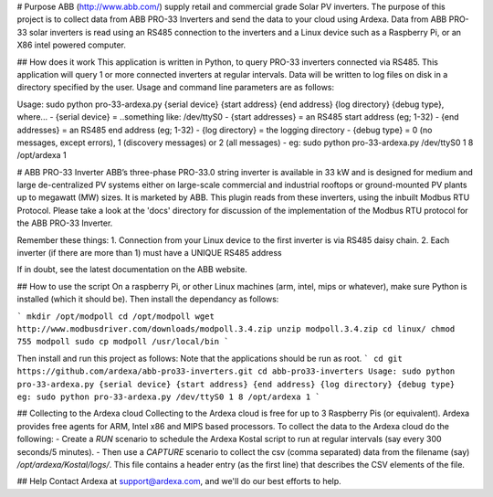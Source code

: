 
# Purpose
ABB (http://www.abb.com/) supply retail and commercial grade Solar PV inverters. The purpose of this project is to collect data from ABB PRO-33 Inverters and send the data to your cloud using Ardexa. Data from ABB PRO-33 solar inverters is read using an RS485 connection to the inverters and a Linux device such as a Raspberry Pi, or an X86 intel powered computer. 

## How does it work
This application is written in Python, to query PRO-33 inverters connected via RS485. This application will query 1 or more connected inverters at regular intervals. Data will be written to log files on disk in a directory specified by the user. Usage and command line parameters are as follows:

Usage: sudo python pro-33-ardexa.py {serial device} {start address} {end address} {log directory} {debug type}, where...
- {serial device} = ..something like: /dev/ttyS0
- {start addresses} = an RS485 start address (eg; 1-32)
- {end addresses} = an RS485 end address (eg; 1-32)
- {log directory} = the logging directory
- {debug type} = 0 (no messages, except errors), 1 (discovery messages) or 2 (all messages)
- eg: sudo python pro-33-ardexa.py /dev/ttyS0 1 8 /opt/ardexa 1

# ABB PRO-33 Inverter
ABB’s three-phase PRO-33.0 string inverter is available in 33 kW and is designed for medium and large de-centralized PV systems either on large-scale commercial and industrial rooftops or ground-mounted PV plants up to megawatt (MW) sizes. It is marketed by ABB. This plugin reads from these inverters, using the inbuilt Modbus RTU Protocol. Please take a look at the 'docs' directory for discussion of the implementation of the Modbus RTU protocol for the ABB PRO-33 Inverter.

Remember these things:
1. Connection from your Linux device to the first inverter is via RS485 daisy chain.
2. Each inverter (if there are more than 1) must have a UNIQUE RS485 address

If in doubt, see the latest documentation on the ABB website.

## How to use the script
On a raspberry Pi, or other Linux machines (arm, intel, mips or whatever), make sure Python is installed (which it should be). Then install the dependancy as follows:

```
mkdir /opt/modpoll
cd /opt/modpoll
wget http://www.modbusdriver.com/downloads/modpoll.3.4.zip
unzip modpoll.3.4.zip 
cd linux/
chmod 755 modpoll 
sudo cp modpoll /usr/local/bin
```

Then install and run this project as follows:
Note that the applications should be run as root.
```
cd
git https://github.com/ardexa/abb-pro33-inverters.git
cd abb-pro33-inverters
Usage: sudo python pro-33-ardexa.py {serial device} {start address} {end address} {log directory} {debug type}
eg: sudo python pro-33-ardexa.py /dev/ttyS0 1 8 /opt/ardexa 1
```

## Collecting to the Ardexa cloud
Collecting to the Ardexa cloud is free for up to 3 Raspberry Pis (or equivalent). Ardexa provides free agents for ARM, Intel x86 and MIPS based processors. To collect the data to the Ardexa cloud do the following:
- Create a `RUN` scenario to schedule the Ardexa Kostal script to run at regular intervals (say every 300 seconds/5 minutes).
- Then use a `CAPTURE` scenario to collect the csv (comma separated) data from the filename (say) `/opt/ardexa/Kostal/logs/`. This file contains a header entry (as the first line) that describes the CSV elements of the file.

## Help
Contact Ardexa at support@ardexa.com, and we'll do our best efforts to help.






